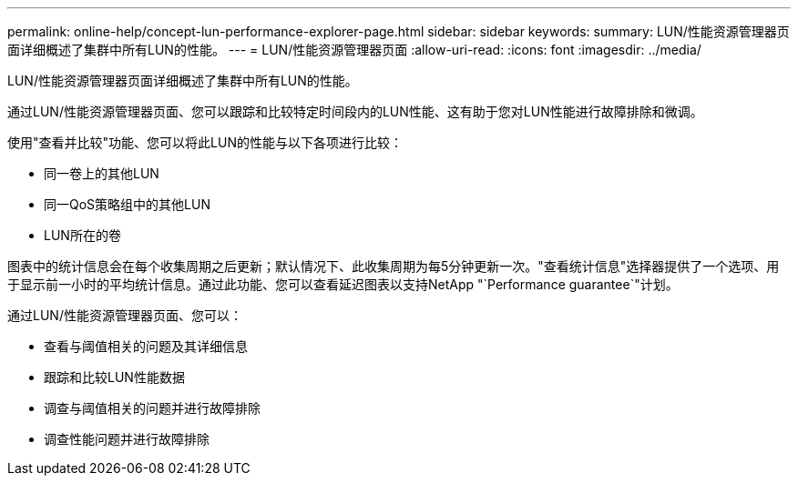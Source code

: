 ---
permalink: online-help/concept-lun-performance-explorer-page.html 
sidebar: sidebar 
keywords:  
summary: LUN/性能资源管理器页面详细概述了集群中所有LUN的性能。 
---
= LUN/性能资源管理器页面
:allow-uri-read: 
:icons: font
:imagesdir: ../media/


[role="lead"]
LUN/性能资源管理器页面详细概述了集群中所有LUN的性能。

通过LUN/性能资源管理器页面、您可以跟踪和比较特定时间段内的LUN性能、这有助于您对LUN性能进行故障排除和微调。

使用"查看并比较"功能、您可以将此LUN的性能与以下各项进行比较：

* 同一卷上的其他LUN
* 同一QoS策略组中的其他LUN
* LUN所在的卷


图表中的统计信息会在每个收集周期之后更新；默认情况下、此收集周期为每5分钟更新一次。"查看统计信息"选择器提供了一个选项、用于显示前一小时的平均统计信息。通过此功能、您可以查看延迟图表以支持NetApp "`Performance guarantee`"计划。

通过LUN/性能资源管理器页面、您可以：

* 查看与阈值相关的问题及其详细信息
* 跟踪和比较LUN性能数据
* 调查与阈值相关的问题并进行故障排除
* 调查性能问题并进行故障排除

